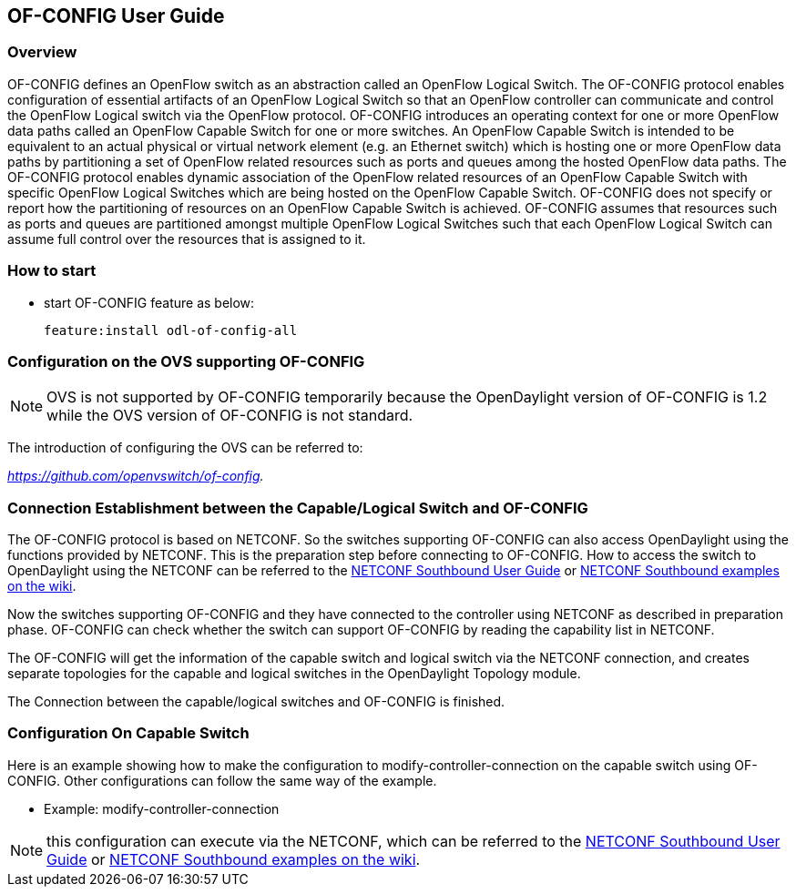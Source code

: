 == OF-CONFIG User Guide ==

=== Overview ===
OF-CONFIG defines an OpenFlow switch as an abstraction called an
OpenFlow Logical Switch. The OF-CONFIG protocol enables configuration of
essential artifacts of an OpenFlow Logical Switch so that an OpenFlow
controller can communicate and control the OpenFlow Logical switch via
the OpenFlow protocol. OF-CONFIG introduces an operating context for one
or more OpenFlow data paths called an OpenFlow Capable Switch for one or
more switches. An OpenFlow Capable Switch is intended to be equivalent
to an actual physical or virtual network element (e.g. an Ethernet
switch) which is hosting one or more OpenFlow data paths by partitioning
a set of OpenFlow related resources such as ports and queues among the
hosted OpenFlow data paths. The OF-CONFIG protocol enables dynamic
association of the OpenFlow related resources of an OpenFlow Capable
Switch with specific OpenFlow Logical Switches which are being hosted on
the OpenFlow Capable Switch. OF-CONFIG does not specify or report how
the partitioning of resources on an OpenFlow Capable Switch is achieved.
OF-CONFIG assumes that resources such as ports and queues are
partitioned amongst multiple OpenFlow Logical Switches such that each
OpenFlow Logical Switch can assume full control over the resources that
is assigned to it.

=== How to start ===
- start OF-CONFIG feature as below:
+
 feature:install odl-of-config-all

=== Configuration on the OVS supporting OF-CONFIG ===

NOTE: OVS is not supported by OF-CONFIG temporarily because
the OpenDaylight version of OF-CONFIG is 1.2 while the OVS version of OF-CONFIG is not standard.

The introduction of configuring the OVS can be referred to:

_https://github.com/openvswitch/of-config._

=== Connection Establishment between the Capable/Logical Switch and OF-CONFIG ===

The OF-CONFIG protocol is based on NETCONF. So the
switches supporting OF-CONFIG can also access OpenDaylight
using the functions provided by NETCONF. This is the
preparation step before connecting to OF-CONFIG. How to access the
switch to OpenDaylight using the NETCONF can be referred
to the <<_southbound_netconf_connector,NETCONF Southbound User Guide>> or
https://wiki.opendaylight.org/view/OpenDaylight_Controller:Config:Examples:Netconf[NETCONF Southbound examples on the wiki].

Now the switches supporting OF-CONFIG and they have connected to the
controller using NETCONF as described in preparation phase.
OF-CONFIG can check whether the switch can support OF-CONFIG by
reading the capability list in NETCONF.

The OF-CONFIG will get the information of the capable switch and logical
switch via the NETCONF connection, and creates separate topologies for
the capable and logical switches in the OpenDaylight Topology module.

The Connection between the capable/logical switches and OF-CONFIG is
finished.

=== Configuration On Capable Switch ===
Here is an example showing how to make the configuration to
modify-controller-connection on the capable switch using OF-CONFIG.
Other configurations can follow the same way of the example.

- Example: modify-controller-connection

NOTE: this configuration can execute via the NETCONF, which can be
referred to the <<_southbound_netconf_connector,NETCONF Southbound User Guide>> or
https://wiki.opendaylight.org/view/OpenDaylight_Controller:Config:Examples:Netconf[NETCONF Southbound examples on the wiki].

